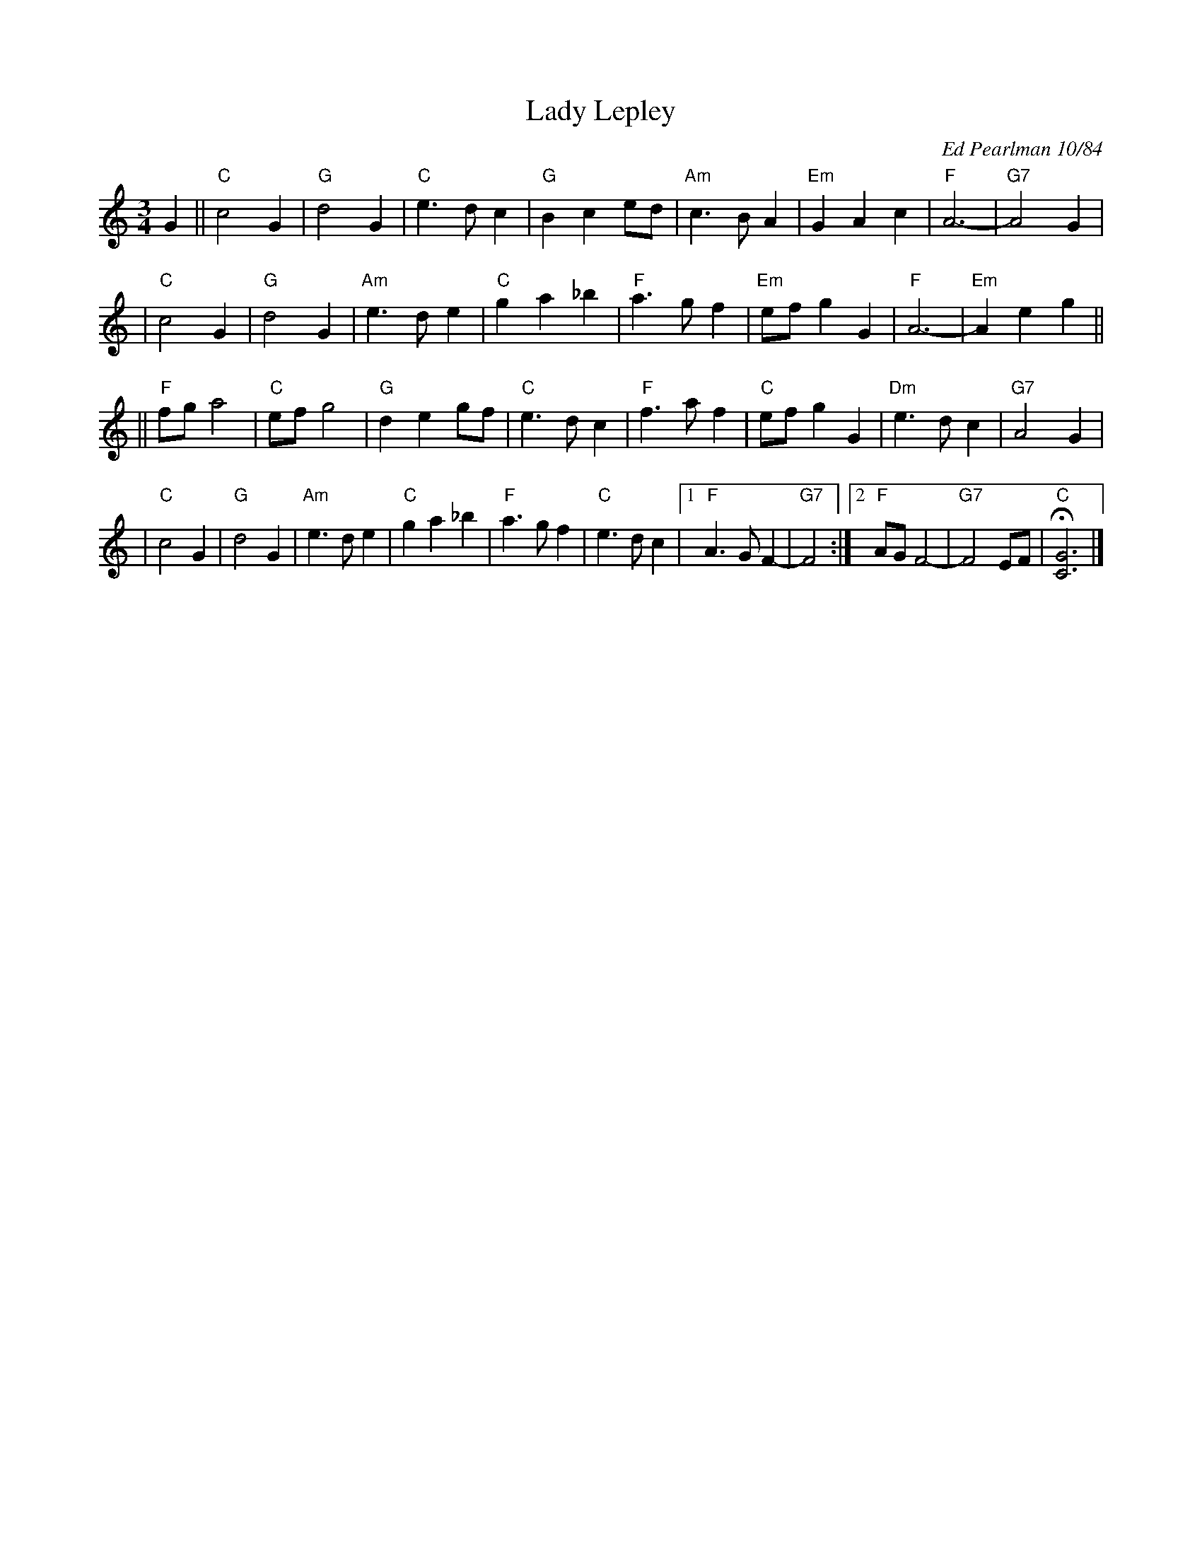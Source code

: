 
X: 1
T: Lady Lepley
C: Ed Pearlman 10/84
R: waltz
Z: 1997 by John Chambers <jc:trillian.mit.edu>
M: 3/4
L: 1/8
K: C
G2 \
|| "C"c4 G2 | "G"d4 G2 | "C"e3 d c2 | "G"B2 c2 ed \
| "Am"c3 B A2 | "Em"G2 A2 c2 | "F"A6- | "G7"A4 G2 |
|  "C"c4 G2 | "G"d4 G2 | "Am"e3 d e2 | "C"g2 a2 _b2 \
| "F"a3 g f2 | "Em"ef g2 G2 | "F"A6- | "Em"A2 e2 g2 ||
|| "F"fg a4 | "C"ef g4 | "G"d2 e2 gf | "C"e3 d c2 \
| "F"f3 a f2 | "C"ef g2 G2 | "Dm"e3 d c2 | "G7"A4 G2 |
|  "C"c4 G2 | "G"d4 G2 | "Am"e3 d e2 | "C"g2 a2 _b2 \
| "F"a3 g f2 | "C"e3 d c2 |1 "F"A3 G F2- | "G7"F4 :|2 "F"AG F4- | "G7"F4 EF | "C"H[G6C6] |]
